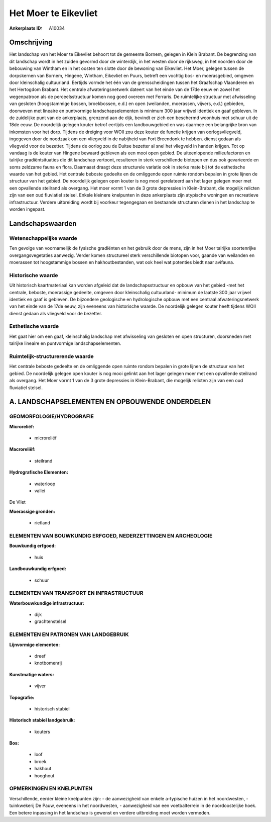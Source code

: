 Het Moer te Eikevliet
=====================

:Ankerplaats ID: A10034




Omschrijving
------------

Het landschap van het Moer te Eikevliet behoort tot de gemeente
Bornem, gelegen in Klein Brabant. De begrenzing van dit landschap wordt
in het zuiden gevormd door de winterdijk, in het westen door de
rijksweg, in het noorden door de bebouwing van Wintham en in het oosten
ten slotte door de bewoning van Eikevliet. Het Moer, gelegen tussen de
dorpskernen van Bornem, Hingene, Wintham, Eikevliet en Puurs, betreft
een vochtig bos- en moerasgebied, omgeven door kleinschalig cultuurland.
Eertijds vormde het één van de grensscheidingen tussen het Graafschap
Vlaanderen en het Hertogdom Brabant. Het centrale afwateringsnetwerk
dateert van het einde van de 17de eeuw en zowel het wegenpatroon als de
perceelsstructuur komen nog goed overeen met Ferraris. De ruimtelijke
structuur met afwisseling van gesloten (hoogstammige bossen,
broekbossen, e.d.) en open (weilanden, moerassen, vijvers, e.d.)
gebieden, doorweven met lineaire en puntvormige landschapselementen is
minimum 300 jaar vrijwel identiek en gaaf gebleven. In de zuidelijke
punt van de ankerplaats, grenzend aan de dijk, bevindt er zich een
beschermd woonhuis met schuur uit de 18de eeuw. De noordelijk gelegen
kouter betrof eertijds een landbouwgebied en was daarmee een belangrijke
bron van inkomsten voor het dorp. Tijdens de dreiging voor WOII zou deze
kouter de functie krijgen van oorlogsvliegveld, ingegeven door de
noodzaak om een vliegveld in de nabijheid van Fort Breendonk te hebben.
dienst gedaan als vliegveld voor de bezetter. Tijdens de oorlog zou de
Duitse bezetter al snel het vliegveld in handen krijgen. Tot op vandaag
is de kouter van Hingene bewaard gebleven als een mooi open gebied. De
uiteenlopende milieufactoren en talrijke gradiëntsituaties die dit
landschap vertoont, resulteren in sterk verschillende biotopen en dus
ook gevarieerde en soms zeldzame fauna en flora. Daarnaast draagt deze
structurele variatie ook in sterke mate bij tot de esthetische waarde
van het gebied. Het centrale beboste gedeelte en de omliggende open
ruimte rondom bepalen in grote lijnen de structuur van het gebied. De
noordelijk gelegen open kouter is nog mooi gerelateerd aan het lager
gelegen moer met een opvallende steilrand als overgang. Het moer vormt 1
van de 3 grote depressies in Klein-Brabant, die mogelijk relicten zijn
van een oud fluviatiel stelsel. Enkele kleinere knelpunten in deze
ankerplaats zijn atypische woningen en recreatieve infrastructuur.
Verdere uitbreiding wordt bij voorkeur tegengegaan en bestaande
structuren dienen in het landschap te worden ingepast.



Landschapswaarden
-----------------


Wetenschappelijke waarde
~~~~~~~~~~~~~~~~~~~~~~~~

Ten gevolge van voornamelijk de fysische gradiënten en het gebruik
door de mens, zijn in het Moer talrijke soortenrijke overgangsvegetaties
aanwezig. Verder komen structureel sterk verschillende biotopen voor,
gaande van weilanden en moerassen tot hoogstammige bossen en
hakhoutbestanden, wat ook heel wat potenties biedt naar avifauna.

Historische waarde
~~~~~~~~~~~~~~~~~~


Uit historisch kaartmateriaal kan worden afgeleid dat de
landschapsstructuur en opbouw van het gebied -met het centrale, beboste,
moerassige gedeelte, omgeven door kleinschalig cultuurland- minimum de
laatste 300 jaar vrijwel identiek en gaaf is gebleven. De bijzondere
geologische en hydrologische opbouw met een centraal afwateringsnetwerk
van het einde van de 17de eeuw, zijn eveneens van historische waarde. De
noordelijk gelegen kouter heeft tijdens WOII dienst gedaan als vliegveld
voor de bezetter.

Esthetische waarde
~~~~~~~~~~~~~~~~~~

Het gaat hier om een gaaf, kleinschalig landschap
met afwisseling van gesloten en open structuren, doorsneden met talrijke
lineaire en puntvormige landschapselementen.


Ruimtelijk-structurerende waarde
~~~~~~~~~~~~~~~~~~~~~~~~~~~~~~~~

Het centrale beboste gedeelte en de omliggende open ruimte rondom
bepalen in grote lijnen de structuur van het gebied. De noordelijk
gelegen open kouter is nog mooi gelinkt aan het lager gelegen moer met
een opvallende steilrand als overgang. Het Moer vormt 1 van de 3 grote
depressies in Klein-Brabant, die mogelijk relicten zijn van een oud
fluviatiel stelsel.



A. LANDSCHAPSELEMENTEN EN OPBOUWENDE ONDERDELEN
-----------------------------------------------


GEOMORFOLOGIE/HYDROGRAFIE
~~~~~~~~~~~~~~~~~~~~~~~~

**Microreliëf:**

 * microreliëf


**Macroreliëf:**

 * steilrand

**Hydrografische Elementen:**

 * waterloop
 * vallei


De Vliet

**Moerassige gronden:**

 * rietland



ELEMENTEN VAN BOUWKUNDIG ERFGOED, NEDERZETTINGEN EN ARCHEOLOGIE
~~~~~~~~~~~~~~~~~~~~~~~~~~~~~~~~~~~~~~~~~~~~~~~~~~~~~~~~~~~~~~~

**Bouwkundig erfgoed:**

 * huis


**Landbouwkundig erfgoed:**

 * schuur



ELEMENTEN VAN TRANSPORT EN INFRASTRUCTUUR
~~~~~~~~~~~~~~~~~~~~~~~~~~~~~~~~~~~~~~~~~

**Waterbouwkundige infrastructuur:**

 * dijk
 * grachtenstelsel



ELEMENTEN EN PATRONEN VAN LANDGEBRUIK
~~~~~~~~~~~~~~~~~~~~~~~~~~~~~~~~~~~~~

**Lijnvormige elementen:**

 * dreef
 * knotbomenrij

**Kunstmatige waters:**

 * vijver


**Topografie:**

 * historisch stabiel


**Historisch stabiel landgebruik:**

 * kouters


**Bos:**

 * loof
 * broek
 * hakhout
 * hooghout



OPMERKINGEN EN KNELPUNTEN
~~~~~~~~~~~~~~~~~~~~~~~~

Verschillende, eerder kleine knelpunten zijn: - de aanwezigheid van
enkele a-typische huizen in het noordwesten, - tuinkwekerij De Pauw,
eveneens in het noordwesten, - aanwezigheid van een voetbalterrein in de
noordoostelijke hoek. Een betere inpassing in het landschap is gewenst
en verdere uitbreiding moet worden vermeden.
